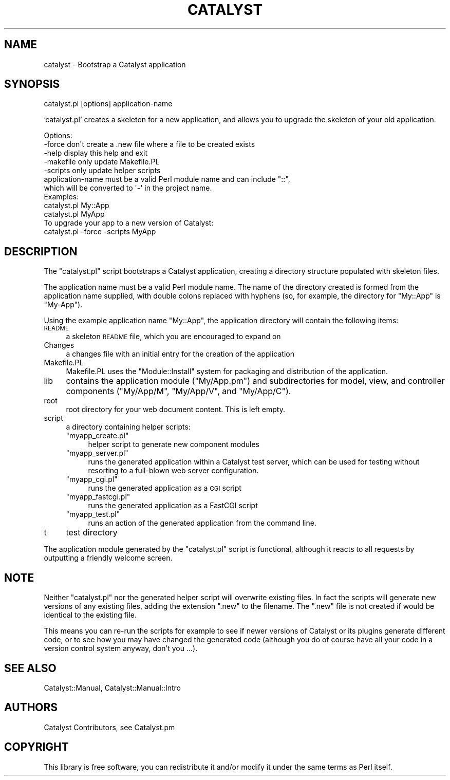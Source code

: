 .\" Automatically generated by Pod::Man 2.23 (Pod::Simple 3.14)
.\"
.\" Standard preamble:
.\" ========================================================================
.de Sp \" Vertical space (when we can't use .PP)
.if t .sp .5v
.if n .sp
..
.de Vb \" Begin verbatim text
.ft CW
.nf
.ne \\$1
..
.de Ve \" End verbatim text
.ft R
.fi
..
.\" Set up some character translations and predefined strings.  \*(-- will
.\" give an unbreakable dash, \*(PI will give pi, \*(L" will give a left
.\" double quote, and \*(R" will give a right double quote.  \*(C+ will
.\" give a nicer C++.  Capital omega is used to do unbreakable dashes and
.\" therefore won't be available.  \*(C` and \*(C' expand to `' in nroff,
.\" nothing in troff, for use with C<>.
.tr \(*W-
.ds C+ C\v'-.1v'\h'-1p'\s-2+\h'-1p'+\s0\v'.1v'\h'-1p'
.ie n \{\
.    ds -- \(*W-
.    ds PI pi
.    if (\n(.H=4u)&(1m=24u) .ds -- \(*W\h'-12u'\(*W\h'-12u'-\" diablo 10 pitch
.    if (\n(.H=4u)&(1m=20u) .ds -- \(*W\h'-12u'\(*W\h'-8u'-\"  diablo 12 pitch
.    ds L" ""
.    ds R" ""
.    ds C` ""
.    ds C' ""
'br\}
.el\{\
.    ds -- \|\(em\|
.    ds PI \(*p
.    ds L" ``
.    ds R" ''
'br\}
.\"
.\" Escape single quotes in literal strings from groff's Unicode transform.
.ie \n(.g .ds Aq \(aq
.el       .ds Aq '
.\"
.\" If the F register is turned on, we'll generate index entries on stderr for
.\" titles (.TH), headers (.SH), subsections (.SS), items (.Ip), and index
.\" entries marked with X<> in POD.  Of course, you'll have to process the
.\" output yourself in some meaningful fashion.
.ie \nF \{\
.    de IX
.    tm Index:\\$1\t\\n%\t"\\$2"
..
.    nr % 0
.    rr F
.\}
.el \{\
.    de IX
..
.\}
.\"
.\" Accent mark definitions (@(#)ms.acc 1.5 88/02/08 SMI; from UCB 4.2).
.\" Fear.  Run.  Save yourself.  No user-serviceable parts.
.    \" fudge factors for nroff and troff
.if n \{\
.    ds #H 0
.    ds #V .8m
.    ds #F .3m
.    ds #[ \f1
.    ds #] \fP
.\}
.if t \{\
.    ds #H ((1u-(\\\\n(.fu%2u))*.13m)
.    ds #V .6m
.    ds #F 0
.    ds #[ \&
.    ds #] \&
.\}
.    \" simple accents for nroff and troff
.if n \{\
.    ds ' \&
.    ds ` \&
.    ds ^ \&
.    ds , \&
.    ds ~ ~
.    ds /
.\}
.if t \{\
.    ds ' \\k:\h'-(\\n(.wu*8/10-\*(#H)'\'\h"|\\n:u"
.    ds ` \\k:\h'-(\\n(.wu*8/10-\*(#H)'\`\h'|\\n:u'
.    ds ^ \\k:\h'-(\\n(.wu*10/11-\*(#H)'^\h'|\\n:u'
.    ds , \\k:\h'-(\\n(.wu*8/10)',\h'|\\n:u'
.    ds ~ \\k:\h'-(\\n(.wu-\*(#H-.1m)'~\h'|\\n:u'
.    ds / \\k:\h'-(\\n(.wu*8/10-\*(#H)'\z\(sl\h'|\\n:u'
.\}
.    \" troff and (daisy-wheel) nroff accents
.ds : \\k:\h'-(\\n(.wu*8/10-\*(#H+.1m+\*(#F)'\v'-\*(#V'\z.\h'.2m+\*(#F'.\h'|\\n:u'\v'\*(#V'
.ds 8 \h'\*(#H'\(*b\h'-\*(#H'
.ds o \\k:\h'-(\\n(.wu+\w'\(de'u-\*(#H)/2u'\v'-.3n'\*(#[\z\(de\v'.3n'\h'|\\n:u'\*(#]
.ds d- \h'\*(#H'\(pd\h'-\w'~'u'\v'-.25m'\f2\(hy\fP\v'.25m'\h'-\*(#H'
.ds D- D\\k:\h'-\w'D'u'\v'-.11m'\z\(hy\v'.11m'\h'|\\n:u'
.ds th \*(#[\v'.3m'\s+1I\s-1\v'-.3m'\h'-(\w'I'u*2/3)'\s-1o\s+1\*(#]
.ds Th \*(#[\s+2I\s-2\h'-\w'I'u*3/5'\v'-.3m'o\v'.3m'\*(#]
.ds ae a\h'-(\w'a'u*4/10)'e
.ds Ae A\h'-(\w'A'u*4/10)'E
.    \" corrections for vroff
.if v .ds ~ \\k:\h'-(\\n(.wu*9/10-\*(#H)'\s-2\u~\d\s+2\h'|\\n:u'
.if v .ds ^ \\k:\h'-(\\n(.wu*10/11-\*(#H)'\v'-.4m'^\v'.4m'\h'|\\n:u'
.    \" for low resolution devices (crt and lpr)
.if \n(.H>23 .if \n(.V>19 \
\{\
.    ds : e
.    ds 8 ss
.    ds o a
.    ds d- d\h'-1'\(ga
.    ds D- D\h'-1'\(hy
.    ds th \o'bp'
.    ds Th \o'LP'
.    ds ae ae
.    ds Ae AE
.\}
.rm #[ #] #H #V #F C
.\" ========================================================================
.\"
.IX Title "CATALYST 1"
.TH CATALYST 1 "2010-04-13" "perl v5.12.1" "User Contributed Perl Documentation"
.\" For nroff, turn off justification.  Always turn off hyphenation; it makes
.\" way too many mistakes in technical documents.
.if n .ad l
.nh
.SH "NAME"
catalyst \- Bootstrap a Catalyst application
.SH "SYNOPSIS"
.IX Header "SYNOPSIS"
catalyst.pl [options] application-name
.PP
\&'catalyst.pl' creates a skeleton for a new application, and allows you to
upgrade the skeleton of your old application.
.PP
.Vb 5
\& Options:
\&   \-force      don\*(Aqt create a .new file where a file to be created exists
\&   \-help       display this help and exit
\&   \-makefile   only update Makefile.PL
\&   \-scripts    only update helper scripts
\&
\& application\-name must be a valid Perl module name and can include "::", 
\& which will be converted to \*(Aq\-\*(Aq in the project name.
\&
\&
\& Examples:
\&    catalyst.pl My::App
\&    catalyst.pl MyApp
\&
\& To upgrade your app to a new version of Catalyst:
\&    catalyst.pl \-force \-scripts MyApp
.Ve
.SH "DESCRIPTION"
.IX Header "DESCRIPTION"
The \f(CW\*(C`catalyst.pl\*(C'\fR script bootstraps a Catalyst application, creating a
directory structure populated with skeleton files.
.PP
The application name must be a valid Perl module name.  The name of the
directory created is formed from the application name supplied, with double
colons replaced with hyphens (so, for example, the directory for \f(CW\*(C`My::App\*(C'\fR is
\&\f(CW\*(C`My\-App\*(C'\fR).
.PP
Using the example application name \f(CW\*(C`My::App\*(C'\fR, the application directory will
contain the following items:
.IP "\s-1README\s0" 4
.IX Item "README"
a skeleton \s-1README\s0 file, which you are encouraged to expand on
.IP "Changes" 4
.IX Item "Changes"
a changes file with an initial entry for the creation of the application
.IP "Makefile.PL" 4
.IX Item "Makefile.PL"
Makefile.PL uses the \f(CW\*(C`Module::Install\*(C'\fR system for packaging and distribution
of the application.
.IP "lib" 4
.IX Item "lib"
contains the application module (\f(CW\*(C`My/App.pm\*(C'\fR) and
subdirectories for model, view, and controller components (\f(CW\*(C`My/App/M\*(C'\fR,
\&\f(CW\*(C`My/App/V\*(C'\fR, and \f(CW\*(C`My/App/C\*(C'\fR).
.IP "root" 4
.IX Item "root"
root directory for your web document content.  This is left empty.
.IP "script" 4
.IX Item "script"
a directory containing helper scripts:
.RS 4
.ie n .IP """myapp_create.pl""" 4
.el .IP "\f(CWmyapp_create.pl\fR" 4
.IX Item "myapp_create.pl"
helper script to generate new component modules
.ie n .IP """myapp_server.pl""" 4
.el .IP "\f(CWmyapp_server.pl\fR" 4
.IX Item "myapp_server.pl"
runs the generated application within a Catalyst test server, which can be
used for testing without resorting to a full-blown web server configuration.
.ie n .IP """myapp_cgi.pl""" 4
.el .IP "\f(CWmyapp_cgi.pl\fR" 4
.IX Item "myapp_cgi.pl"
runs the generated application as a \s-1CGI\s0 script
.ie n .IP """myapp_fastcgi.pl""" 4
.el .IP "\f(CWmyapp_fastcgi.pl\fR" 4
.IX Item "myapp_fastcgi.pl"
runs the generated application as a FastCGI script
.ie n .IP """myapp_test.pl""" 4
.el .IP "\f(CWmyapp_test.pl\fR" 4
.IX Item "myapp_test.pl"
runs an action of the generated application from the command line.
.RE
.RS 4
.RE
.IP "t" 4
.IX Item "t"
test directory
.PP
The application module generated by the \f(CW\*(C`catalyst.pl\*(C'\fR script is functional,
although it reacts to all requests by outputting a friendly welcome screen.
.SH "NOTE"
.IX Header "NOTE"
Neither \f(CW\*(C`catalyst.pl\*(C'\fR nor the generated helper script will overwrite existing
files.  In fact the scripts will generate new versions of any existing files,
adding the extension \f(CW\*(C`.new\*(C'\fR to the filename.  The \f(CW\*(C`.new\*(C'\fR file is not created
if would be identical to the existing file.
.PP
This means you can re-run the scripts for example to see if newer versions of
Catalyst or its plugins generate different code, or to see how you may have
changed the generated code (although you do of course have all your code in a
version control system anyway, don't you ...).
.SH "SEE ALSO"
.IX Header "SEE ALSO"
Catalyst::Manual, Catalyst::Manual::Intro
.SH "AUTHORS"
.IX Header "AUTHORS"
Catalyst Contributors, see Catalyst.pm
.SH "COPYRIGHT"
.IX Header "COPYRIGHT"
This library is free software, you can redistribute it and/or modify it under
the same terms as Perl itself.
